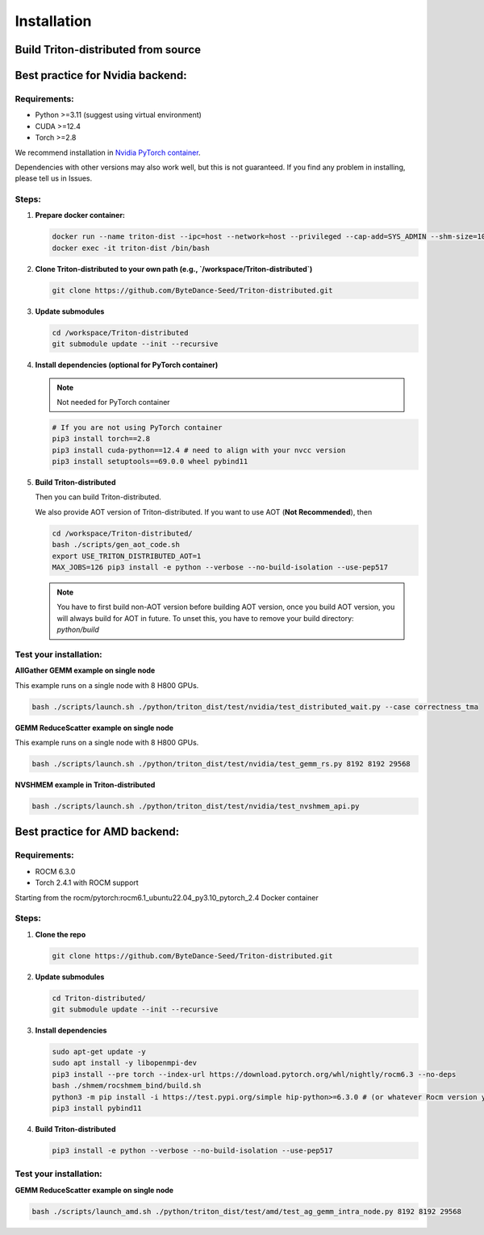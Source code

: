 ============
Installation
============

------------------------------------
Build Triton-distributed from source
------------------------------------


----------------------------------
Best practice for Nvidia backend:
----------------------------------

+++++++++++++
Requirements:
+++++++++++++
- Python >=3.11 (suggest using virtual environment)
- CUDA >=12.4
- Torch >=2.8

We recommend installation in `Nvidia PyTorch container <https://catalog.ngc.nvidia.com/orgs/nvidia/containers/pytorch/tags>`_.



Dependencies with other versions may also work well, but this is not guaranteed. If you find any problem in installing, please tell us in Issues.

++++++
Steps:
++++++

1. **Prepare docker container:**

   .. code-block:: sh

      docker run --name triton-dist --ipc=host --network=host --privileged --cap-add=SYS_ADMIN --shm-size=10g --gpus=all -itd nvcr.io/nvidia/pytorch:25.04-py3 /bin/bash
      docker exec -it triton-dist /bin/bash

2. **Clone Triton-distributed to your own path (e.g., `/workspace/Triton-distributed`)**

   .. code-block:: sh

      git clone https://github.com/ByteDance-Seed/Triton-distributed.git

3. **Update submodules**

   .. code-block:: sh

      cd /workspace/Triton-distributed
      git submodule update --init --recursive

4. **Install dependencies (optional for PyTorch container)**

   .. note:: Not needed for PyTorch container

   .. code-block:: sh

      # If you are not using PyTorch container
      pip3 install torch==2.8
      pip3 install cuda-python==12.4 # need to align with your nvcc version
      pip3 install setuptools==69.0.0 wheel pybind11

5. **Build Triton-distributed**

   Then you can build Triton-distributed.

   .. code-block:: sh
      # Remove triton installed with torch
      pip uninstall triton
      pip uninstall triton_dist # remove previous triton-dist
      rm -rf /usr/local/lib/python3.12/dist-packages/triton
      # Install Triton-distributed
      cd /workspace/Triton-distributed
      export USE_TRITON_DISTRIBUTED_AOT=0
      echo 'numpy<2' > /tmp/pip_install_constraint.txt
      MAX_JOBS=126 pip3 install -c /tmp/pip_install_constraint.txt -e python[build,tests,tutorials] --verbose --no-build-isolation --use-pep517

   We also provide AOT version of Triton-distributed. If you want to use AOT (**Not Recommended**), then

   .. code-block:: sh

      cd /workspace/Triton-distributed/
      bash ./scripts/gen_aot_code.sh
      export USE_TRITON_DISTRIBUTED_AOT=1
      MAX_JOBS=126 pip3 install -e python --verbose --no-build-isolation --use-pep517

   .. note:: You have to first build non-AOT version before building AOT version, once you build AOT version, you will always build for AOT in future. To unset this, you have to remove your build directory: `python/build`

+++++++++++++++++++++++
Test your installation:
+++++++++++++++++++++++

**AllGather GEMM example on single node**

This example runs on a single node with 8 H800 GPUs.

.. code-block:: sh

   bash ./scripts/launch.sh ./python/triton_dist/test/nvidia/test_distributed_wait.py --case correctness_tma

**GEMM ReduceScatter example on single node**

This example runs on a single node with 8 H800 GPUs.

.. code-block:: sh

   bash ./scripts/launch.sh ./python/triton_dist/test/nvidia/test_gemm_rs.py 8192 8192 29568

**NVSHMEM example in Triton-distributed**

.. code-block:: sh

   bash ./scripts/launch.sh ./python/triton_dist/test/nvidia/test_nvshmem_api.py

-------------------------------
Best practice for AMD backend:
-------------------------------


+++++++++++++
Requirements:
+++++++++++++

- ROCM 6.3.0
- Torch 2.4.1 with ROCM support


Starting from the rocm/pytorch:rocm6.1_ubuntu22.04_py3.10_pytorch_2.4 Docker container

+++++++++++++
Steps:
+++++++++++++

1. **Clone the repo**

   .. code-block:: sh

      git clone https://github.com/ByteDance-Seed/Triton-distributed.git

2. **Update submodules**

   .. code-block:: sh

      cd Triton-distributed/
      git submodule update --init --recursive

3. **Install dependencies**

   .. code-block:: sh

      sudo apt-get update -y
      sudo apt install -y libopenmpi-dev
      pip3 install --pre torch --index-url https://download.pytorch.org/whl/nightly/rocm6.3 --no-deps
      bash ./shmem/rocshmem_bind/build.sh
      python3 -m pip install -i https://test.pypi.org/simple hip-python>=6.3.0 # (or whatever Rocm version you have)
      pip3 install pybind11

4. **Build Triton-distributed**

   .. code-block:: sh

      pip3 install -e python --verbose --no-build-isolation --use-pep517

+++++++++++++++++++++++
Test your installation:
+++++++++++++++++++++++

**GEMM ReduceScatter example on single node**

.. code-block:: sh

   bash ./scripts/launch_amd.sh ./python/triton_dist/test/amd/test_ag_gemm_intra_node.py 8192 8192 29568
